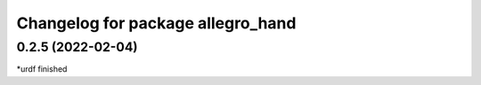 ^^^^^^^^^^^^^^^^^^^^^^^^^^^^^^^^^^^
Changelog for package allegro_hand
^^^^^^^^^^^^^^^^^^^^^^^^^^^^^^^^^^^

0.2.5 (2022-02-04)
------------------
*urdf finished
